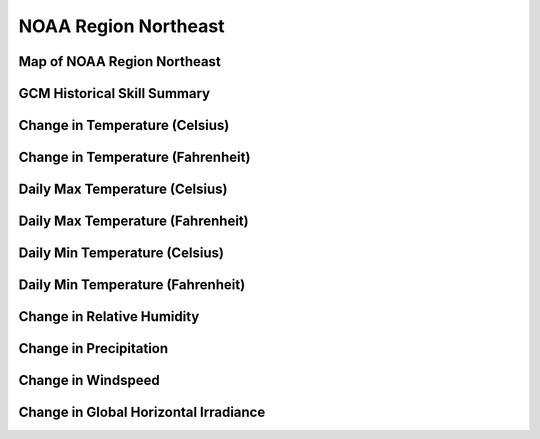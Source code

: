 #####################
NOAA Region Northeast
#####################


Map of NOAA Region Northeast
============================

.. image:: ../_static/region_maps/map_northeast.png

GCM Historical Skill Summary
============================

.. raw:: html
   :file: ../_static/skill_tables/skill_northeast.html


Change in Temperature (Celsius)
===============================

.. raw:: html
   :file: ../_static/trend_plots/northeast_t2m.html

Change in Temperature (Fahrenheit)
==================================

.. raw:: html
   :file: ../_static/trend_plots/northeast_t2m_degf.html

Daily Max Temperature (Celsius)
===============================

.. raw:: html
   :file: ../_static/trend_plots/northeast_t2m_max.html

Daily Max Temperature (Fahrenheit)
==================================

.. raw:: html
   :file: ../_static/trend_plots/northeast_t2m_max_degf.html

Daily Min Temperature (Celsius)
===============================

.. raw:: html
   :file: ../_static/trend_plots/northeast_t2m_min.html

Daily Min Temperature (Fahrenheit)
==================================

.. raw:: html
   :file: ../_static/trend_plots/northeast_t2m_min_degf.html

Change in Relative Humidity
===========================

.. raw:: html
   :file: ../_static/trend_plots/northeast_rh.html

Change in Precipitation
=======================

.. raw:: html
   :file: ../_static/trend_plots/northeast_pr.html

Change in Windspeed
===================

.. raw:: html
   :file: ../_static/trend_plots/northeast_ws100m.html

Change in Global Horizontal Irradiance
======================================

.. raw:: html
   :file: ../_static/trend_plots/northeast_ghi.html
